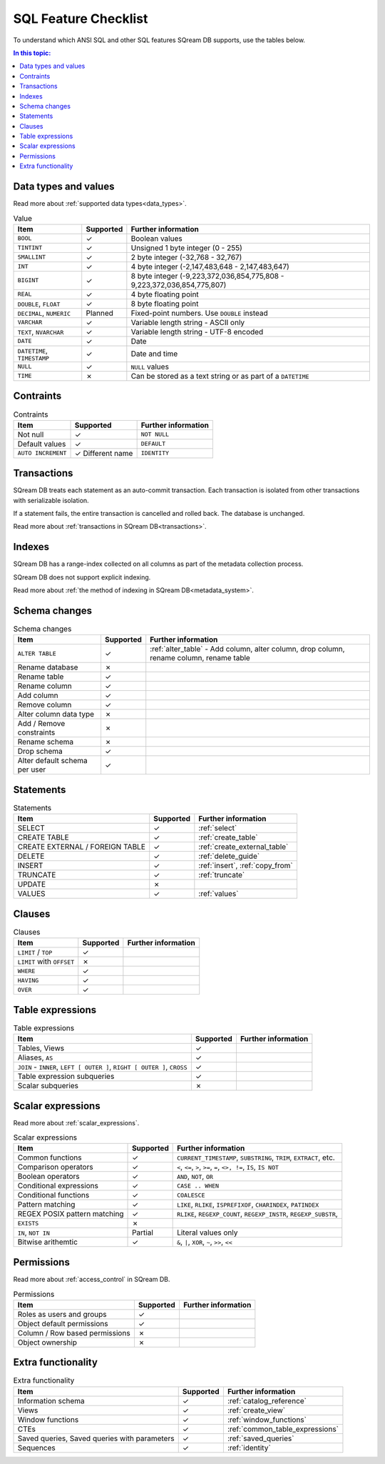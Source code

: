 .. _sql_feature_support:

*************************
SQL Feature Checklist
*************************


To understand which ANSI SQL and other SQL features SQream DB supports, use the tables below.

.. contents:: In this topic:
   :local:
   

Data types and values
=========================

Read more about :ref:`supported data types<data_types>`.

.. list-table:: Value
   :widths: auto
   :header-rows: 1
   
   * - Item
     - Supported
     - Further information
   * - ``BOOL``
     - ✓
     - Boolean values
   * - ``TINTINT``
     - ✓
     - Unsigned 1 byte integer (0 - 255)
   * - ``SMALLINT``
     - ✓
     - 2 byte integer (-32,768 - 32,767)
   * - ``INT``
     - ✓
     - 4 byte integer (-2,147,483,648 - 2,147,483,647)
   * - ``BIGINT``
     - ✓
     - 8 byte integer (-9,223,372,036,854,775,808 - 9,223,372,036,854,775,807)
   * - ``REAL``
     - ✓
     - 4 byte floating point
   * - ``DOUBLE``, ``FLOAT``
     - ✓
     - 8 byte floating point
   * - ``DECIMAL``, ``NUMERIC``
     - Planned
     - Fixed-point numbers. Use ``DOUBLE`` instead
   * - ``VARCHAR``
     - ✓
     - Variable length string - ASCII only
   * - ``TEXT``, ``NVARCHAR``
     - ✓
     - Variable length string - UTF-8 encoded
   * - ``DATE``
     - ✓
     - Date
   * - ``DATETIME``, ``TIMESTAMP``
     - ✓
     - Date and time
   * - ``NULL``
     - ✓
     - ``NULL`` values
   * - ``TIME``
     - ✗
     - Can be stored as a text string or as part of a ``DATETIME``


Contraints
===============

.. list-table:: Contraints
   :widths: auto
   :header-rows: 1
   
   * - Item
     - Supported
     - Further information
   * - Not null
     - ✓
     - ``NOT NULL``
   * - Default values
     - ✓
     - ``DEFAULT``
   * - ``AUTO INCREMENT``
     - ✓ Different name
     - ``IDENTITY``


Transactions
================

SQream DB treats each statement as an auto-commit transaction. Each transaction is isolated from other transactions with serializable isolation. 

If a statement fails, the entire transaction is cancelled and rolled back. The database is unchanged.

Read more about :ref:`transactions in SQream DB<transactions>`.


Indexes
============

SQream DB has a range-index collected on all columns as part of the metadata collection process.

SQream DB does not support explicit indexing.

Read more about :ref:`the method of indexing in SQream DB<metadata_system>`.

Schema changes
================

.. list-table:: Schema changes
   :widths: auto
   :header-rows: 1
   
   * - Item
     - Supported
     - Further information
   * - ``ALTER TABLE``
     - ✓
     - :ref:`alter_table` - Add column, alter column, drop column, rename column, rename table
   * - Rename database
     - ✗
     - 
   * - Rename table
     - ✓
     - 
   * - Rename column
     - ✓ 
     - 
   * - Add column
     - ✓
     - 
   * - Remove column
     - ✓
     - 
   * - Alter column data type
     - ✗
     - 
   * - Add / Remove constraints
     - ✗
     - 
   * - Rename schema
     - ✗
     - 
   * - Drop schema
     - ✓
     - 
   * - Alter default schema per user
     - ✓
     - 


Statements
==============

.. list-table:: Statements
   :widths: auto
   :header-rows: 1
   
   * - Item
     - Supported
     - Further information
   * - SELECT
     - ✓
     - :ref:`select`
   * - CREATE TABLE
     - ✓
     - :ref:`create_table`
   * - CREATE EXTERNAL / FOREIGN TABLE
     - ✓
     - :ref:`create_external_table`
   * - DELETE
     - ✓
     - :ref:`delete_guide`
   * - INSERT
     - ✓
     - :ref:`insert`, :ref:`copy_from`
   * - TRUNCATE
     - ✓
     - :ref:`truncate`
   * - UPDATE
     - ✗
     -
   * - VALUES
     - ✓
     - :ref:`values`

Clauses
===========

.. list-table:: Clauses
   :widths: auto
   :header-rows: 1
   
   * - Item
     - Supported
     - Further information
   * - ``LIMIT`` / ``TOP``
     - ✓
     -
   * - ``LIMIT`` with ``OFFSET``
     - ✗
     -
   * - ``WHERE``
     - ✓
     -
   * - ``HAVING``
     - ✓
     -
   * - ``OVER``
     - ✓
     -

Table expressions
====================

.. list-table:: Table expressions
   :widths: auto
   :header-rows: 1
   
   * - Item
     - Supported
     - Further information
   * - Tables, Views
     - ✓
     -
   * - Aliases, ``AS``
     - ✓
     -
   * - ``JOIN`` - ``INNER``, ``LEFT [ OUTER ]``, ``RIGHT [ OUTER ]``, ``CROSS``
     - ✓
     -
   * - Table expression subqueries
     - ✓
     -
   * - Scalar subqueries
     - ✗
     - 


Scalar expressions
====================

Read more about :ref:`scalar_expressions`.

.. list-table:: Scalar expressions
   :widths: auto
   :header-rows: 1
   
   * - Item
     - Supported
     - Further information
   * - Common functions
     - ✓
     - ``CURRENT_TIMESTAMP``, ``SUBSTRING``, ``TRIM``, ``EXTRACT``, etc.
   * - Comparison operators
     - ✓
     - ``<``, ``<=``, ``>``, ``>=``, ``=``, ``<>, !=``, ``IS``, ``IS NOT``
   * - Boolean operators
     - ✓
     - ``AND``, ``NOT``, ``OR``
   * - Conditional expressions
     - ✓
     - ``CASE .. WHEN``
   * - Conditional functions
     - ✓
     - ``COALESCE``
   * - Pattern matching
     - ✓
     - ``LIKE``, ``RLIKE``, ``ISPREFIXOF``, ``CHARINDEX``, ``PATINDEX``
   * - REGEX POSIX pattern matching
     - ✓
     - ``RLIKE``, ``REGEXP_COUNT``, ``REGEXP_INSTR``, ``REGEXP_SUBSTR``, 
   * - ``EXISTS``
     - ✗
     - 
   * - ``IN``, ``NOT IN``
     - Partial
     - Literal values only
   * - Bitwise arithemtic
     - ✓
     - ``&``, ``|``, ``XOR``, ``~``, ``>>``, ``<<``



Permissions
===============

Read more about :ref:`access_control` in SQream DB.

.. list-table:: Permissions
   :widths: auto
   :header-rows: 1
   
   * - Item
     - Supported
     - Further information
   * - Roles as users and groups
     - ✓
     - 
   * - Object default permissions
     - ✓
     - 
   * - Column / Row based permissions
     - ✗
     -
   * - Object ownership
     - ✗
     - 



Extra functionality
======================

.. list-table:: Extra functionality
   :widths: auto
   :header-rows: 1
   
   * - Item
     - Supported
     - Further information
   * - Information schema
     - ✓
     - :ref:`catalog_reference`
   * - Views
     - ✓
     - :ref:`create_view`
   * - Window functions
     - ✓
     - :ref:`window_functions`
   * - CTEs
     - ✓
     - :ref:`common_table_expressions`
   * - Saved queries, Saved queries with parameters
     - ✓
     - :ref:`saved_queries`
   * - Sequences
     - ✓
     - :ref:`identity`
